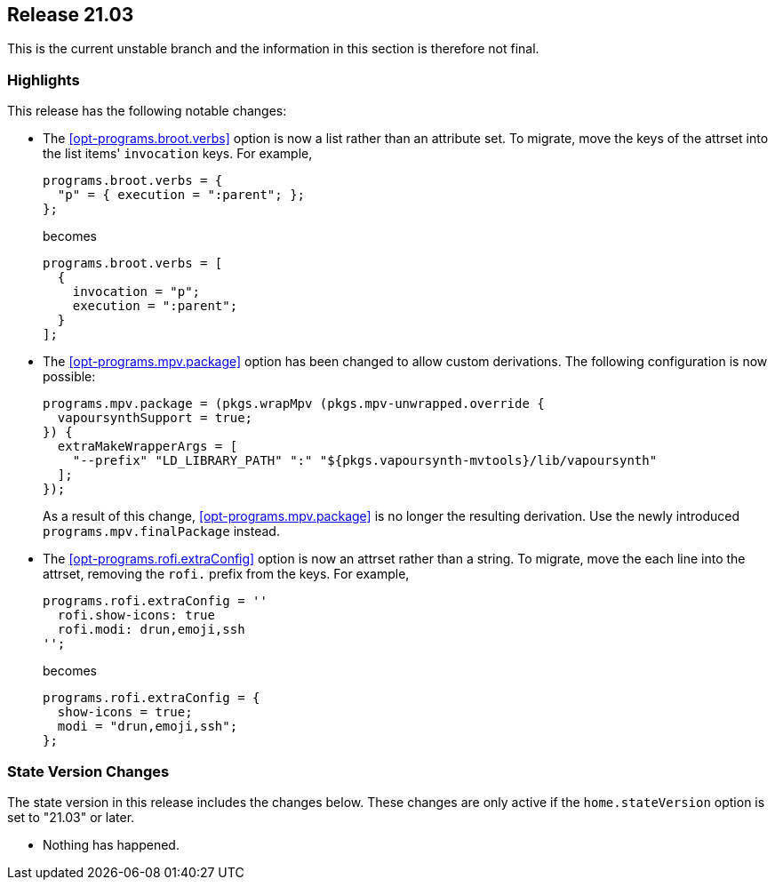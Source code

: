 [[sec-release-21.03]]
== Release 21.03

This is the current unstable branch and the information in this
section is therefore not final.

[[sec-release-21.03-highlights]]
=== Highlights

This release has the following notable changes:

* The <<opt-programs.broot.verbs>> option is now a list rather than an
attribute set. To migrate, move the keys of the attrset into the list
items' `invocation` keys. For example,
+
[source,nix]
----
programs.broot.verbs = {
  "p" = { execution = ":parent"; };
};
----
+
becomes
+
[source,nix]
----
programs.broot.verbs = [
  {
    invocation = "p";
    execution = ":parent";
  }
];
----

* The <<opt-programs.mpv.package>> option has been changed to allow custom
derivations. The following configuration is now possible:
+
[source,nix]
----
programs.mpv.package = (pkgs.wrapMpv (pkgs.mpv-unwrapped.override {
  vapoursynthSupport = true;
}) {
  extraMakeWrapperArgs = [
    "--prefix" "LD_LIBRARY_PATH" ":" "${pkgs.vapoursynth-mvtools}/lib/vapoursynth"
  ];
});
----
+
As a result of this change, <<opt-programs.mpv.package>> is no longer the
resulting derivation. Use the newly introduced `programs.mpv.finalPackage`
instead.

* The <<opt-programs.rofi.extraConfig>> option is now an attrset rather
than a string. To migrate, move the each line into the attrset,
removing the `rofi.` prefix from the keys. For example,
+
[source,nix]
----
programs.rofi.extraConfig = ''
  rofi.show-icons: true
  rofi.modi: drun,emoji,ssh
'';
----
+
becomes
+
[source,nix]
----
programs.rofi.extraConfig = {
  show-icons = true;
  modi = "drun,emoji,ssh";
};
----

[[sec-release-21.03-state-version-changes]]
=== State Version Changes

The state version in this release includes the changes below. These
changes are only active if the `home.stateVersion` option is set to
"21.03" or later.

* Nothing has happened.
